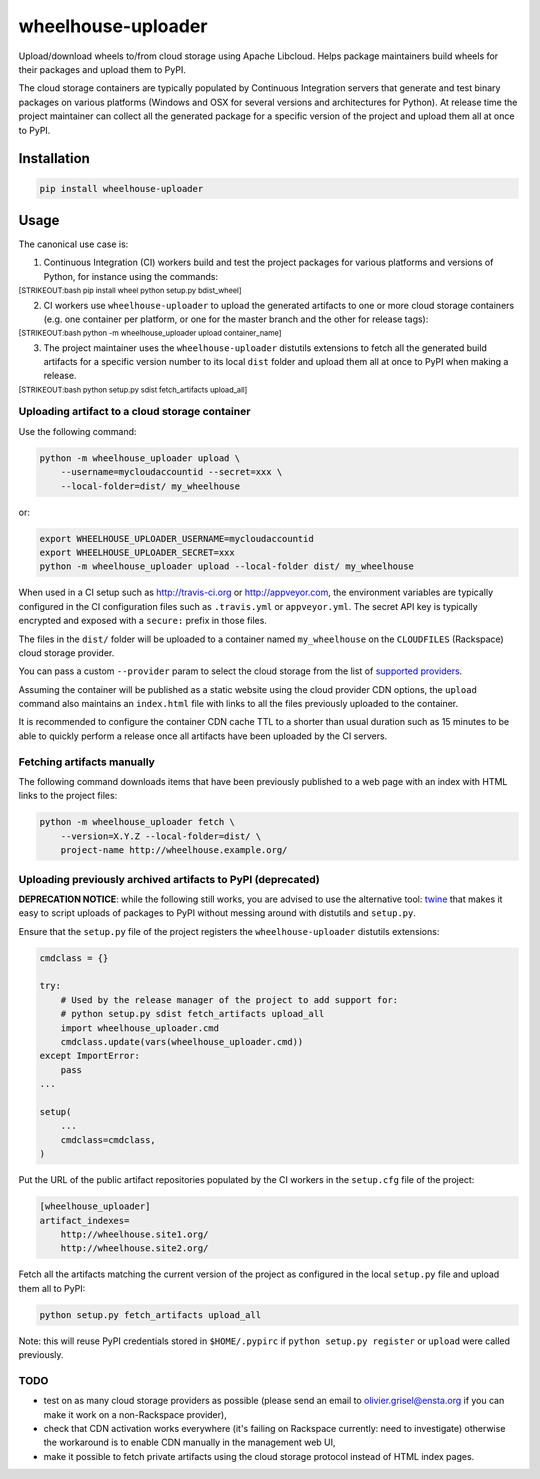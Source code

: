 wheelhouse-uploader
===================

Upload/download wheels to/from cloud storage using Apache Libcloud.
Helps package maintainers build wheels for their packages and upload
them to PyPI.

The cloud storage containers are typically populated by Continuous
Integration servers that generate and test binary packages on various
platforms (Windows and OSX for several versions and architectures for
Python). At release time the project maintainer can collect all the
generated package for a specific version of the project and upload them
all at once to PyPI.

Installation
------------

.. code:: bash

    pip install wheelhouse-uploader

Usage
-----

The canonical use case is:

1. Continuous Integration (CI) workers build and test the project
   packages for various platforms and versions of Python, for instance
   using the commands:

:sub:`[STRIKEOUT:bash pip install wheel python setup.py bdist\_wheel]`

2. CI workers use ``wheelhouse-uploader`` to upload the generated
   artifacts to one or more cloud storage containers (e.g. one container
   per platform, or one for the master branch and the other for release
   tags):

:sub:`[STRIKEOUT:bash python -m wheelhouse\_uploader upload
container\_name]`

3. The project maintainer uses the ``wheelhouse-uploader`` distutils
   extensions to fetch all the generated build artifacts for a specific
   version number to its local ``dist`` folder and upload them all at
   once to PyPI when making a release.

:sub:`[STRIKEOUT:bash python setup.py sdist fetch\_artifacts
upload\_all]`

Uploading artifact to a cloud storage container
~~~~~~~~~~~~~~~~~~~~~~~~~~~~~~~~~~~~~~~~~~~~~~~

Use the following command:

.. code:: bash

    python -m wheelhouse_uploader upload \
        --username=mycloudaccountid --secret=xxx \
        --local-folder=dist/ my_wheelhouse

or:

.. code:: bash

    export WHEELHOUSE_UPLOADER_USERNAME=mycloudaccountid
    export WHEELHOUSE_UPLOADER_SECRET=xxx
    python -m wheelhouse_uploader upload --local-folder dist/ my_wheelhouse

When used in a CI setup such as http://travis-ci.org or
http://appveyor.com, the environment variables are typically configured
in the CI configuration files such as ``.travis.yml`` or
``appveyor.yml``. The secret API key is typically encrypted and exposed
with a ``secure:`` prefix in those files.

The files in the ``dist/`` folder will be uploaded to a container named
``my_wheelhouse`` on the ``CLOUDFILES`` (Rackspace) cloud storage
provider.

You can pass a custom ``--provider`` param to select the cloud storage
from the list of `supported
providers <https://libcloud.readthedocs.org/en/latest/storage/supported_providers.html>`__.

Assuming the container will be published as a static website using the
cloud provider CDN options, the ``upload`` command also maintains an
``index.html`` file with links to all the files previously uploaded to
the container.

It is recommended to configure the container CDN cache TTL to a shorter
than usual duration such as 15 minutes to be able to quickly perform a
release once all artifacts have been uploaded by the CI servers.

Fetching artifacts manually
~~~~~~~~~~~~~~~~~~~~~~~~~~~

The following command downloads items that have been previously
published to a web page with an index with HTML links to the project
files:

.. code:: bash

    python -m wheelhouse_uploader fetch \
        --version=X.Y.Z --local-folder=dist/ \
        project-name http://wheelhouse.example.org/

Uploading previously archived artifacts to PyPI (deprecated)
~~~~~~~~~~~~~~~~~~~~~~~~~~~~~~~~~~~~~~~~~~~~~~~~~~~~~~~~~~~~

**DEPRECATION NOTICE**: while the following still works, you are advised
to use the alternative tool:
`twine <https://pypi.python.org/pypi/twine>`__ that makes it easy to
script uploads of packages to PyPI without messing around with distutils
and ``setup.py``.

Ensure that the ``setup.py`` file of the project registers the
``wheelhouse-uploader`` distutils extensions:

.. code:: python

    cmdclass = {}

    try:
        # Used by the release manager of the project to add support for:
        # python setup.py sdist fetch_artifacts upload_all
        import wheelhouse_uploader.cmd
        cmdclass.update(vars(wheelhouse_uploader.cmd))
    except ImportError:
        pass
    ...

    setup(
        ...
        cmdclass=cmdclass,
    )

Put the URL of the public artifact repositories populated by the CI
workers in the ``setup.cfg`` file of the project:

.. code:: ini

    [wheelhouse_uploader]
    artifact_indexes=
        http://wheelhouse.site1.org/
        http://wheelhouse.site2.org/

Fetch all the artifacts matching the current version of the project as
configured in the local ``setup.py`` file and upload them all to PyPI:

.. code:: bash

    python setup.py fetch_artifacts upload_all

Note: this will reuse PyPI credentials stored in ``$HOME/.pypirc`` if
``python setup.py register`` or ``upload`` were called previously.

TODO
~~~~

-  test on as many cloud storage providers as possible (please send an
   email to olivier.grisel@ensta.org if you can make it work on a
   non-Rackspace provider),
-  check that CDN activation works everywhere (it's failing on Rackspace
   currently: need to investigate) otherwise the workaround is to enable
   CDN manually in the management web UI,
-  make it possible to fetch private artifacts using the cloud storage
   protocol instead of HTML index pages.


